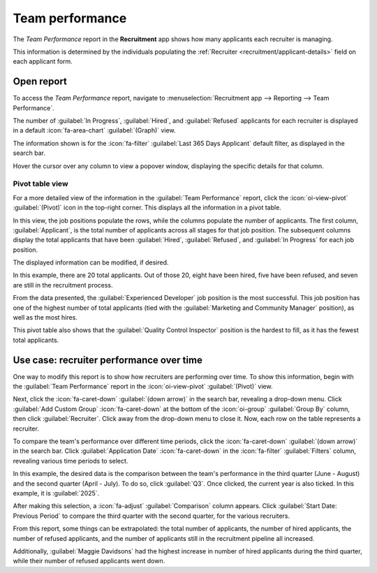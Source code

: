 ================
Team performance
================

The *Team Performance* report in the **Recruitment** app shows how many applicants each recruiter is
managing.

This information is determined by the individuals populating the :ref:`Recruiter
<recruitment/applicant-details>` field on each applicant form.

Open report
===========

To access the *Team Performance* report, navigate to :menuselection:`Recruitment app --> Reporting
--> Team Performance`.

The number of :guilabel:`In Progress`, :guilabel:`Hired`, and :guilabel:`Refused` applicants for
each recruiter is displayed in a default :icon:`fa-area-chart` :guilabel:`(Graph)` view.

The information shown is for the :icon:`fa-filter` :guilabel:`Last 365 Days Applicant` default
filter, as displayed in the search bar.

Hover the cursor over any column to view a popover window, displaying the specific details for that
column.

.. image:: team_performance/team-performance.png
   :alt: The default bar chart of the team performance report.

Pivot table view
----------------

For a more detailed view of the information in the :guilabel:`Team Performance` report, click the
:icon:`oi-view-pivot` :guilabel:`(Pivot)` icon in the top-right corner. This displays all the
information in a pivot table.

In this view, the job positions populate the rows, while the columns populate the number of
applicants. The first column, :guilabel:`Applicant`, is the total number of applicants across all
stages for that job position. The subsequent columns display the total applicants that have been
:guilabel:`Hired`, :guilabel:`Refused`, and :guilabel:`In Progress` for each job position.

The displayed information can be modified, if desired.

In this example, there are 20 total applicants. Out of those 20, eight have been hired, five have
been refused, and seven are still in the recruitment process.

From the data presented, the :guilabel:`Experienced Developer` job position is the most successful.
This job position has one of the highest number of total applicants (tied with the
:guilabel:`Marketing and Community Manager` position), as well as the most hires.

This pivot table also shows that the :guilabel:`Quality Control Inspector` position is the hardest
to fill, as it has the fewest total applicants.

.. image:: team_performance/team-perf-pivot.png
   :alt: The detailed pivot table view.

Use case: recruiter performance over time
=========================================

One way to modify this report is to show how recruiters are performing over time. To show this
information, begin with the :guilabel:`Team Performance` report in the :icon:`oi-view-pivot`
:guilabel:`(Pivot)` view.

Next, click the :icon:`fa-caret-down` :guilabel:`(down arrow)` in the search bar, revealing a
drop-down menu. Click :guilabel:`Add Custom Group` :icon:`fa-caret-down` at the bottom of the
:icon:`oi-group` :guilabel:`Group By` column, then click :guilabel:`Recruiter`. Click away from the
drop-down menu to close it. Now, each row on the table represents a recruiter.

.. image:: team_performance/by-recruiter.png
   :alt: The pivot table now displaying the recruiters in the rows.

To compare the team's performance over different time periods, click the :icon:`fa-caret-down`
:guilabel:`(down arrow)` in the search bar. Click :guilabel:`Application Date` :icon:`fa-caret-down`
in the :icon:`fa-filter` :guilabel:`Filters` column, revealing various time periods to select.

In this example, the desired data is the comparison between the team's performance in the third
quarter (June - August) and the second quarter (April - July). To do so, click :guilabel:`Q3`. Once
clicked, the current year is also ticked. In this example, it is :guilabel:`2025`.

After making this selection, a :icon:`fa-adjust` :guilabel:`Comparison` column appears. Click
:guilabel:`Start Date: Previous Period` to compare the third quarter with the second quarter, for
the various recruiters.

.. image:: team_performance/compare.png
   :alt: A comparison table of recruiter totals of Q2 and Q3.

From this report, some things can be extrapolated: the total number of applicants, the number of
hired applicants, the number of refused applicants, and the number of applicants still in the
recruitment pipeline all increased.

Additionally, :guilabel:`Maggie Davidsons` had the highest increase in number of hired applicants
during the third quarter, while their number of refused applicants went down.
